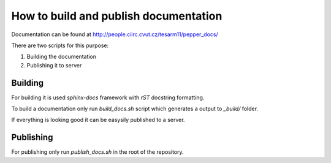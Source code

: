 How to build and publish documentation
**************************************

Documentation can be found at http://people.ciirc.cvut.cz/tesarm11/pepper_docs/

There are two scripts for this purpose:

1. Building the documentation
2. Publishing it to server

Building
========

For building it is used `sphinx-docs` framework with `rST` docstring formatting.

To build a documentation only run `build_docs.sh` script which generates
a output to `_build/` folder.

If everything is looking good it can be easysily published to a server.

Publishing
==========

For publishing only run `publish_docs.sh` in the root of the repository.

